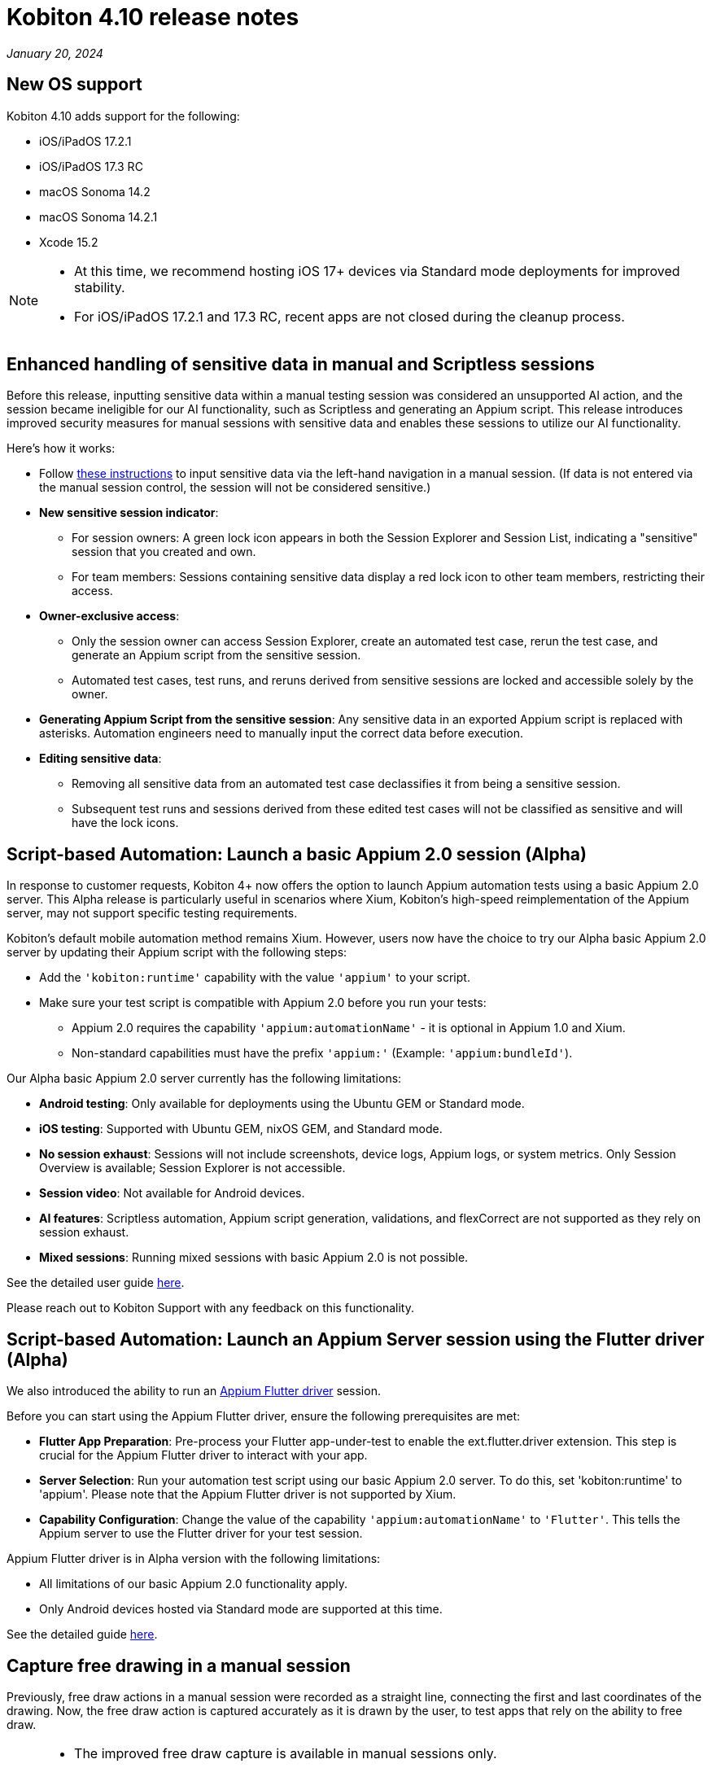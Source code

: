 = Kobiton 4.10 release notes
:navtitle: Kobiton 4.10 release notes

_January 20, 2024_

== New OS support

Kobiton 4.10 adds support for the following:

* iOS/iPadOS 17.2.1
* iOS/iPadOS 17.3 RC
* macOS Sonoma 14.2
* macOS Sonoma 14.2.1
* Xcode 15.2

[NOTE]
====
* At this time, we recommend hosting iOS 17+ devices via Standard mode deployments for improved stability.

* For iOS/iPadOS 17.2.1 and 17.3 RC, recent apps are not closed during the cleanup process.
====

== Enhanced handling of sensitive data in manual and Scriptless sessions

Before this release, inputting sensitive data within a manual testing session was considered an unsupported AI action, and the session became ineligible for our AI functionality, such as Scriptless and generating an Appium script. This release introduces improved security measures for manual sessions with sensitive data and enables these sessions to utilize our AI functionality.

Here’s how it works:

* Follow xref:manual-testing:device-controls.adoc#_input_sensitive_data[these instructions] to input sensitive data via the left-hand navigation in a manual session. (If data is not entered via the manual session control, the session will not be considered sensitive.)

* *New sensitive session indicator*:

** For session owners: A green lock icon appears in both the Session Explorer and Session List, indicating a "sensitive" session that you created and own.
** For team members: Sessions containing sensitive data display a red lock icon to other team members, restricting their access.

* *Owner-exclusive access*:

** Only the session owner can access Session Explorer, create an automated test case, rerun the test case, and generate an Appium script from the sensitive session.
** Automated test cases, test runs, and reruns derived from sensitive sessions are locked and accessible solely by the owner.

* *Generating Appium Script from the sensitive session*: Any sensitive data in an exported Appium script is replaced with asterisks. Automation engineers need to manually input the correct data before execution.

* *Editing sensitive data*:

** Removing all sensitive data from an automated test case declassifies it from being a sensitive session.
** Subsequent test runs and sessions derived from these edited test cases will not be classified as sensitive and will have the lock icons.

== Script-based Automation: Launch a basic Appium 2.0 session (Alpha)

In response to customer requests, Kobiton 4+ now offers the option to launch Appium automation tests using a basic Appium 2.0 server. This Alpha release is particularly useful in scenarios where Xium, Kobiton's high-speed reimplementation of the Appium server, may not support specific testing requirements.

Kobiton's default mobile automation method remains Xium. However, users now have the choice to try our Alpha basic Appium 2.0 server by updating their Appium script with the following steps:

* Add the `'kobiton:runtime'` capability with the value `'appium'` to your script.
* Make sure your test script is compatible with Appium 2.0 before you run your tests:

** Appium 2.0 requires the capability `'appium:automationName'` - it is optional in Appium 1.0 and Xium.
** Non-standard capabilities must have the prefix `'appium:'` (Example: `'appium:bundleId'`).

Our Alpha basic Appium 2.0 server currently has the following limitations:

* *Android testing*: Only available for deployments using the Ubuntu GEM or Standard mode.

* *iOS testing*: Supported with Ubuntu GEM, nixOS GEM, and Standard mode.

* *No session exhaust*: Sessions will not include screenshots, device logs, Appium logs, or system metrics. Only Session Overview is available; Session Explorer is not accessible.

* *Session video*: Not available for Android devices.

* *AI features*: Scriptless automation, Appium script generation, validations, and flexCorrect are not supported as they rely on session exhaust.

* *Mixed sessions*: Running mixed sessions with basic Appium 2.0 is not possible.

See the detailed user guide xref:automation-testing:basic-appium-server/launch-a-basic-appium-2-session.adoc[here].

Please reach out to Kobiton Support with any feedback on this functionality.

== Script-based Automation: Launch an Appium Server session using the Flutter driver (Alpha)

We also introduced the ability to run an https://github.com/appium/appium-flutter-driver[Appium Flutter driver] session.

Before you can start using the Appium Flutter driver, ensure the following prerequisites are met:

* *Flutter App Preparation*: Pre-process your Flutter app-under-test to enable the ext.flutter.driver extension. This step is crucial for the Appium Flutter driver to interact with your app.
* *Server Selection*: Run your automation test script using our basic Appium 2.0 server. To do this, set 'kobiton:runtime' to 'appium'. Please note that the Appium Flutter driver is not supported by Xium.
* *Capability Configuration*: Change the value of the capability `'appium:automationName'` to `'Flutter'`. This tells the Appium server to use the Flutter driver for your test session.

Appium Flutter driver is in Alpha version with the following limitations:

* All limitations of our basic Appium 2.0 functionality apply.
* Only Android devices hosted via Standard mode are supported at this time.

See the detailed guide xref:automation-testing:test.adoc[here].

== Capture free drawing in a manual session

Previously, free draw actions in a manual session were recorded as a straight line, connecting the first and last coordinates of the drawing. Now, the free draw action is captured accurately as it is drawn by the user, to test apps that rely on the ability to free draw.

[NOTE]
====
* The improved free draw capture is available in manual sessions only.
* In subsequent Scriptless rerun/revisit sessions, the free draw action will be captured as a straight line, connecting the start and end points of the drawing.
====

== Minor improvements and bug fixes

This release includes several enhancements and bug fixes to improve your day-to-day testing.

* Script-based test automation and Device Inspector items:

** Fixed issues with clicking an element while the device is in landscape orientation.

* Improved Scriptless automation:

** Improved the accuracy of the scroll/swipe gesture.
** Improved the accuracy of navigating through screens that have many non-unique elements.
** Fixed an issue where element source was not captured properly when a virtual keyboard was prompted on the screen containing `webview`.
** Fixed an issue where revisits were blocked due to incorrect simulation of Tap action.
** Fixed a timeout issue when executing image comparison.
** Fixed an issue with lazy loading element blocking revisit sessions.
** Fixed an error in revisit sessions due to the enhanced text retrieval feature.

* Others:

** Fixed an issue with missing videos and Session Explorer data for terminated sessions.
** Add a cleanup task to bypass the Ad Policy page in Google Chrome 117 update.
** Fixed permission changes that were not saving in the Team Management screen.
** Fixed an issue where the search result dropdown was disappearing on the Devices page.
** Made a change to improve network payload capture stability.